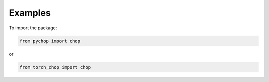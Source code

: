 Examples
=====================================================

To import the package:

.. code:: python

    from pychop import chop

or 

.. code:: python

    from torch_chop import chop
    


+----------------------------------+----------------------------------+
|           format | description          |
+==================================+==================================+
| 'q43', 'fp8-e4m3'         | NVIDIA quarter precision (4 exponent bits, 3 significand (mantissa) bits) |
+----------------------------------+----------------------------------+
| 'q52', 'fp8-e5m2'         | NVIDIA quarter precision (5 exponent bits, 2 significand bits) |
+----------------------------------+----------------------------------+
|  'b', 'bfloat16'          | bfloat16 |
+----------------------------------+----------------------------------+
|  'h', 'half', 'fp16'      | IEEE half precision (the default) |
+----------------------------------+----------------------------------+
|  's', 'single', 'fp32'    | IEEE single precision |
+----------------------------------+----------------------------------+
|  'd', 'double', 'fp64'    | IEEE double precision |
+----------------------------------+----------------------------------+
|  'c', 'custom'            | custom format |
+----------------------------------+----------------------------------+

.. code:: python
